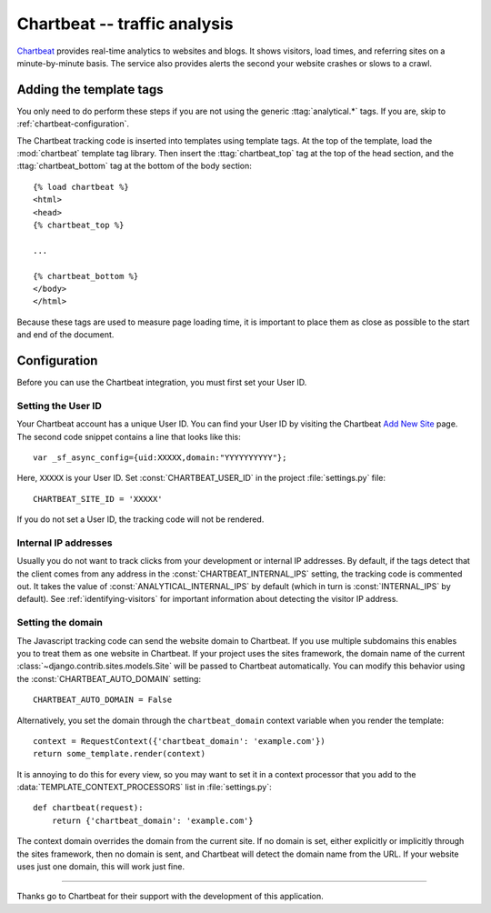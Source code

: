 =============================
Chartbeat -- traffic analysis
=============================

Chartbeat_ provides real-time analytics to websites and blogs.  It shows
visitors, load times, and referring sites on a minute-by-minute basis.
The service also provides alerts the second your website crashes or
slows to a crawl.

.. _Chartbeat: http://www.chartbeat.com/


.. chartbeat-installation:

Adding the template tags
========================

You only need to do perform these steps if you are not using the
generic :ttag:`analytical.*` tags.  If you are, skip to
:ref:`chartbeat-configuration`.

The Chartbeat tracking code is inserted into templates using template
tags.  At the top of the template, load the :mod:`chartbeat` template
tag library.  Then insert the :ttag:`chartbeat_top` tag at the top of
the head section, and the :ttag:`chartbeat_bottom` tag at the bottom of
the body section::

    {% load chartbeat %}
    <html>
    <head>
    {% chartbeat_top %}

    ...

    {% chartbeat_bottom %}
    </body>
    </html>

Because these tags are used to measure page loading time, it is
important to place them as close as possible to the start and end of the
document.


.. _chartbeat-configuration:

Configuration
=============

Before you can use the Chartbeat integration, you must first set your
User ID.


.. _chartbeat-user-id:

Setting the User ID
-------------------

Your Chartbeat account has a unique User ID.  You can find your User ID
by visiting the Chartbeat `Add New Site`_ page.  The second code snippet
contains a line that looks like this::

    var _sf_async_config={uid:XXXXX,domain:"YYYYYYYYYY"};

Here, ``XXXXX`` is your User ID.  Set :const:`CHARTBEAT_USER_ID` in the
project :file:`settings.py` file::

    CHARTBEAT_SITE_ID = 'XXXXX'

If you do not set a User ID, the tracking code will not be rendered.

.. _`Add New Site`: http://chartbeat.com/code/


.. _chartbeat-internal-ips:

Internal IP addresses
---------------------

Usually you do not want to track clicks from your development or
internal IP addresses.  By default, if the tags detect that the client
comes from any address in the :const:`CHARTBEAT_INTERNAL_IPS` setting,
the tracking code is commented out.  It takes the value of
:const:`ANALYTICAL_INTERNAL_IPS` by default (which in turn is
:const:`INTERNAL_IPS` by default).  See :ref:`identifying-visitors` for
important information about detecting the visitor IP address.


.. _chartbeat-domain:

Setting the domain
------------------

The Javascript tracking code can send the website domain to Chartbeat.
If you use multiple subdomains this enables you to treat them as one
website in Chartbeat.  If your project uses the sites framework, the
domain name of the current :class:`~django.contrib.sites.models.Site`
will be passed to Chartbeat automatically.  You can modify this behavior
using the :const:`CHARTBEAT_AUTO_DOMAIN` setting::

    CHARTBEAT_AUTO_DOMAIN = False

Alternatively, you set the domain through the ``chartbeat_domain``
context variable when you render the template::

    context = RequestContext({'chartbeat_domain': 'example.com'})
    return some_template.render(context)

It is annoying to do this for every view, so you may want to set it in
a context processor that you add to the
:data:`TEMPLATE_CONTEXT_PROCESSORS` list in :file:`settings.py`::

    def chartbeat(request):
        return {'chartbeat_domain': 'example.com'}

The context domain overrides the domain from the current site.  If no
domain is set, either explicitly or implicitly through the sites
framework, then no domain is sent, and Chartbeat will detect the domain
name from the URL.  If your website uses just one domain, this will work
just fine.


----

Thanks go to Chartbeat for their support with the development of this
application.
